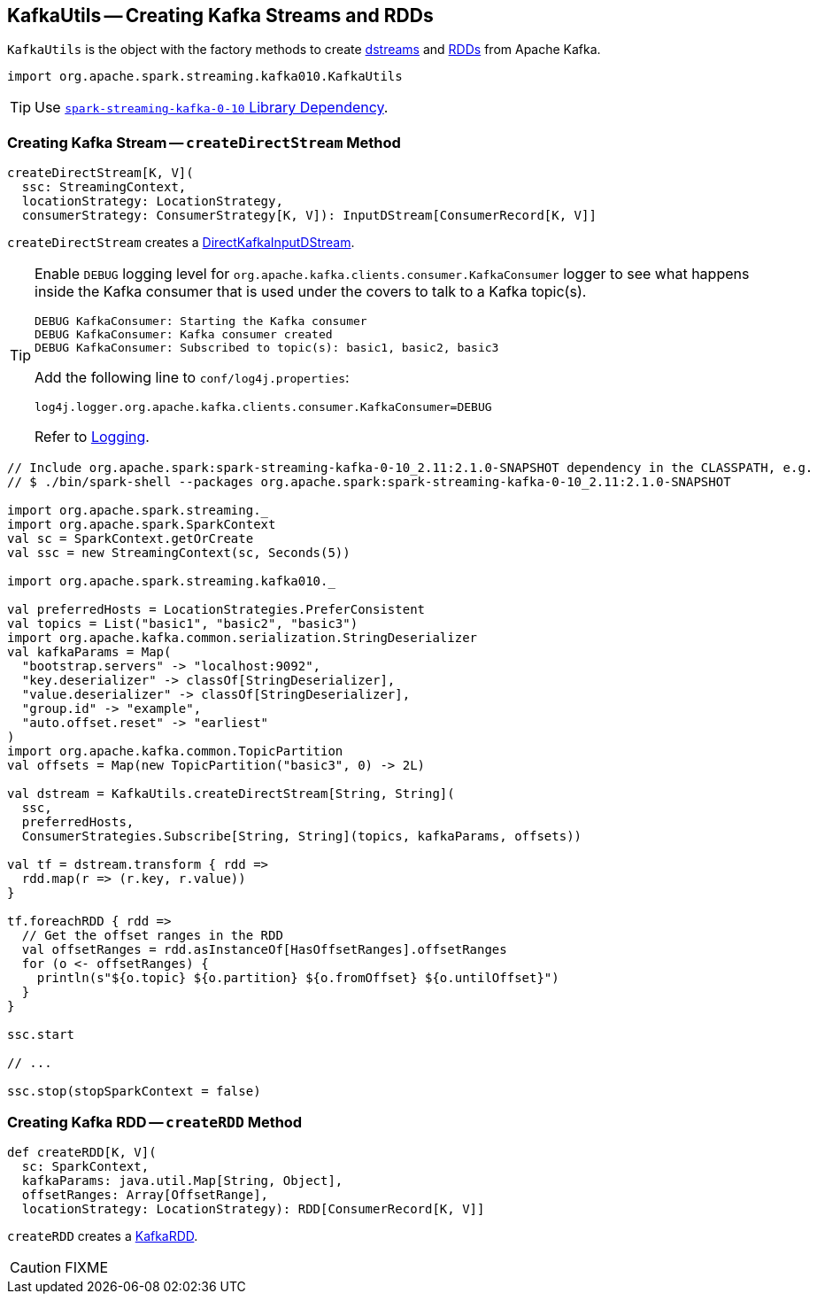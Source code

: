== [[KafkaUtils]] KafkaUtils -- Creating Kafka Streams and RDDs

`KafkaUtils` is the object with the factory methods to create <<createDirectStream, dstreams>> and <<createRDD, RDDs>> from Apache Kafka.

[source, scala]
----
import org.apache.spark.streaming.kafka010.KafkaUtils
----

TIP: Use link:spark-streaming-kafka.adoc#spark-streaming-kafka-0-10[`spark-streaming-kafka-0-10` Library Dependency].

=== [[createDirectStream]] Creating Kafka Stream -- `createDirectStream` Method

[source, scala]
----
createDirectStream[K, V](
  ssc: StreamingContext,
  locationStrategy: LocationStrategy,
  consumerStrategy: ConsumerStrategy[K, V]): InputDStream[ConsumerRecord[K, V]]
----

`createDirectStream` creates a link:spark-streaming-kafka-DirectKafkaInputDStream.adoc[DirectKafkaInputDStream].

[TIP]
====
Enable `DEBUG` logging level for `org.apache.kafka.clients.consumer.KafkaConsumer` logger to see what happens inside the Kafka consumer that is used under the covers to talk to a Kafka topic(s).

```
DEBUG KafkaConsumer: Starting the Kafka consumer
DEBUG KafkaConsumer: Kafka consumer created
DEBUG KafkaConsumer: Subscribed to topic(s): basic1, basic2, basic3
```

Add the following line to `conf/log4j.properties`:

```
log4j.logger.org.apache.kafka.clients.consumer.KafkaConsumer=DEBUG
```

Refer to link:../spark-logging.adoc[Logging].
====

[source, scala]
----
// Include org.apache.spark:spark-streaming-kafka-0-10_2.11:2.1.0-SNAPSHOT dependency in the CLASSPATH, e.g.
// $ ./bin/spark-shell --packages org.apache.spark:spark-streaming-kafka-0-10_2.11:2.1.0-SNAPSHOT

import org.apache.spark.streaming._
import org.apache.spark.SparkContext
val sc = SparkContext.getOrCreate
val ssc = new StreamingContext(sc, Seconds(5))

import org.apache.spark.streaming.kafka010._

val preferredHosts = LocationStrategies.PreferConsistent
val topics = List("basic1", "basic2", "basic3")
import org.apache.kafka.common.serialization.StringDeserializer
val kafkaParams = Map(
  "bootstrap.servers" -> "localhost:9092",
  "key.deserializer" -> classOf[StringDeserializer],
  "value.deserializer" -> classOf[StringDeserializer],
  "group.id" -> "example",
  "auto.offset.reset" -> "earliest"
)
import org.apache.kafka.common.TopicPartition
val offsets = Map(new TopicPartition("basic3", 0) -> 2L)

val dstream = KafkaUtils.createDirectStream[String, String](
  ssc,
  preferredHosts,
  ConsumerStrategies.Subscribe[String, String](topics, kafkaParams, offsets))

val tf = dstream.transform { rdd =>
  rdd.map(r => (r.key, r.value))
}

tf.foreachRDD { rdd =>
  // Get the offset ranges in the RDD
  val offsetRanges = rdd.asInstanceOf[HasOffsetRanges].offsetRanges
  for (o <- offsetRanges) {
    println(s"${o.topic} ${o.partition} ${o.fromOffset} ${o.untilOffset}")
  }
}

ssc.start

// ...

ssc.stop(stopSparkContext = false)
----

=== [[createRDD]] Creating Kafka RDD -- `createRDD` Method

[source, scala]
----
def createRDD[K, V](
  sc: SparkContext,
  kafkaParams: java.util.Map[String, Object],
  offsetRanges: Array[OffsetRange],
  locationStrategy: LocationStrategy): RDD[ConsumerRecord[K, V]]
----

`createRDD` creates a link:spark-streaming-kafka-kafkardd.adoc[KafkaRDD].

CAUTION: FIXME
